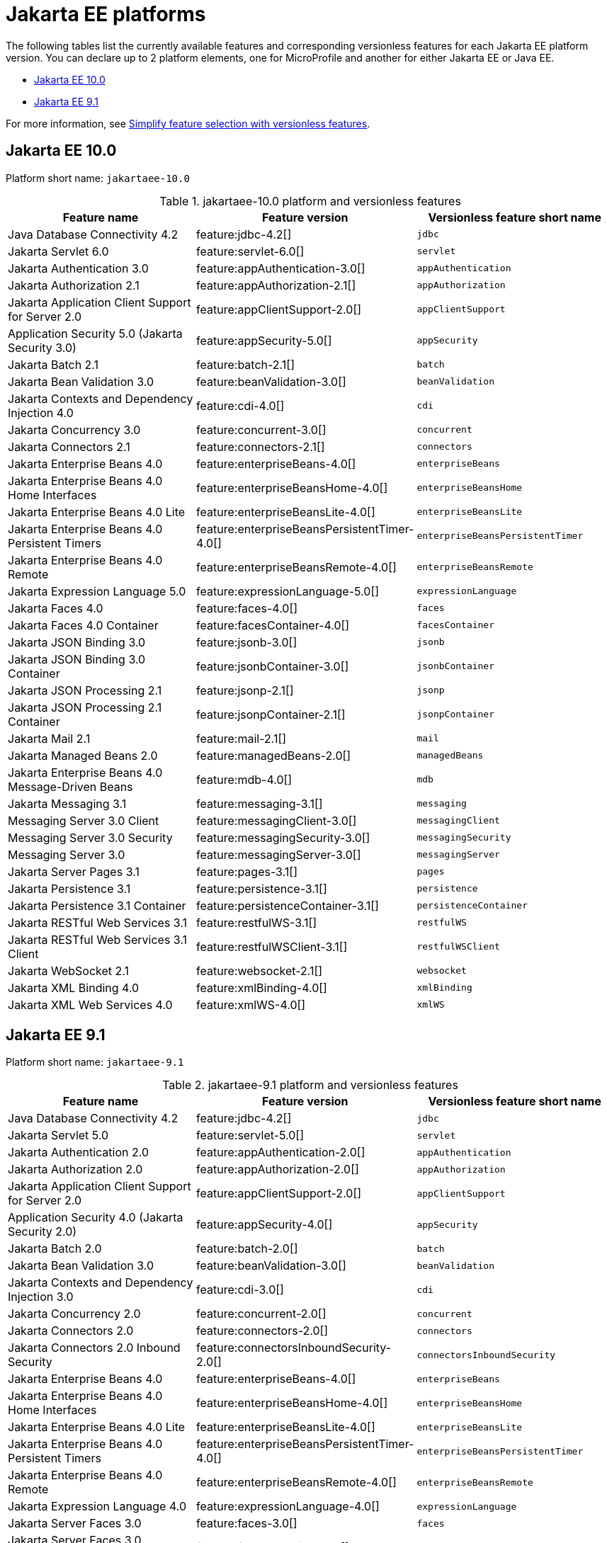 = Jakarta EE platforms

The following tables list the currently available features and corresponding versionless features for each Jakarta EE platform version. You can declare up to 2 platform elements, one for MicroProfile and another for either Jakarta EE or Java EE.

- <<10-0, Jakarta EE 10.0>>
- <<9-1, Jakarta EE 9.1>>

For more information, see xref:reference:feature/versionless-features.adoc[Simplify feature selection with versionless features].

[#10-0]
== Jakarta EE 10.0

Platform short name: `jakartaee-10.0`
 
.jakartaee-10.0 platform and versionless features
[%header,cols=3*]
|===
|Feature name
|Feature version
|Versionless feature short name
|Java Database Connectivity 4.2
|feature:jdbc-4.2[]
|`jdbc`
|Jakarta Servlet 6.0
|feature:servlet-6.0[]
|`servlet`
|Jakarta Authentication 3.0
|feature:appAuthentication-3.0[]
|`appAuthentication`
|Jakarta Authorization 2.1
|feature:appAuthorization-2.1[]
|`appAuthorization`
|Jakarta Application Client Support for Server 2.0
|feature:appClientSupport-2.0[]
|`appClientSupport`
|Application Security 5.0 (Jakarta Security 3.0)
|feature:appSecurity-5.0[]
|`appSecurity`
|Jakarta Batch 2.1
|feature:batch-2.1[]
|`batch`
|Jakarta Bean Validation 3.0
|feature:beanValidation-3.0[]
|`beanValidation`
|Jakarta Contexts and Dependency Injection 4.0
|feature:cdi-4.0[]
|`cdi`
|Jakarta Concurrency 3.0
|feature:concurrent-3.0[]
|`concurrent`
|Jakarta Connectors 2.1
|feature:connectors-2.1[]
|`connectors`
|Jakarta Enterprise Beans 4.0
|feature:enterpriseBeans-4.0[]
|`enterpriseBeans`
|Jakarta Enterprise Beans 4.0 Home Interfaces
|feature:enterpriseBeansHome-4.0[]
|`enterpriseBeansHome`
|Jakarta Enterprise Beans 4.0 Lite
|feature:enterpriseBeansLite-4.0[]
|`enterpriseBeansLite`
|Jakarta Enterprise Beans 4.0 Persistent Timers
|feature:enterpriseBeansPersistentTimer-4.0[]
|`enterpriseBeansPersistentTimer`
|Jakarta Enterprise Beans 4.0 Remote
|feature:enterpriseBeansRemote-4.0[]
|`enterpriseBeansRemote`
|Jakarta Expression Language 5.0
|feature:expressionLanguage-5.0[]
|`expressionLanguage`
|Jakarta Faces 4.0
|feature:faces-4.0[]
|`faces`
|Jakarta Faces 4.0 Container
|feature:facesContainer-4.0[]
|`facesContainer`
|Jakarta JSON Binding 3.0
|feature:jsonb-3.0[]
|`jsonb`
|Jakarta JSON Binding 3.0 Container
|feature:jsonbContainer-3.0[]
|`jsonbContainer`
|Jakarta JSON Processing 2.1
|feature:jsonp-2.1[]
|`jsonp`
|Jakarta JSON Processing 2.1 Container
|feature:jsonpContainer-2.1[]
|`jsonpContainer`
|Jakarta Mail 2.1
|feature:mail-2.1[]
|`mail`
|Jakarta Managed Beans 2.0
|feature:managedBeans-2.0[]
|`managedBeans`
|Jakarta Enterprise Beans 4.0 Message-Driven Beans
|feature:mdb-4.0[]
|`mdb`
|Jakarta Messaging 3.1
|feature:messaging-3.1[]
|`messaging`
|Messaging Server 3.0 Client
|feature:messagingClient-3.0[]
|`messagingClient`
|Messaging Server 3.0 Security
|feature:messagingSecurity-3.0[]
|`messagingSecurity`
|Messaging Server 3.0
|feature:messagingServer-3.0[]
|`messagingServer`
|Jakarta Server Pages 3.1
|feature:pages-3.1[]
|`pages`
|Jakarta Persistence 3.1
|feature:persistence-3.1[]
|`persistence`
|Jakarta Persistence 3.1 Container
|feature:persistenceContainer-3.1[]
|`persistenceContainer`
|Jakarta RESTful Web Services 3.1
|feature:restfulWS-3.1[]
|`restfulWS`
|Jakarta RESTful Web Services 3.1 Client
|feature:restfulWSClient-3.1[]
|`restfulWSClient`
|Jakarta WebSocket 2.1
|feature:websocket-2.1[]
|`websocket`
|Jakarta XML Binding 4.0
|feature:xmlBinding-4.0[]
|`xmlBinding`
|Jakarta XML Web Services 4.0
|feature:xmlWS-4.0[]
|`xmlWS`
|===

[#9-1]
== Jakarta EE 9.1

Platform short name: `jakartaee-9.1`
 
.jakartaee-9.1 platform and versionless features
[%header,cols=3*]
|===
|Feature name
|Feature version
|Versionless feature short name
|Java Database Connectivity 4.2
|feature:jdbc-4.2[]
|`jdbc`
|Jakarta Servlet 5.0
|feature:servlet-5.0[]
|`servlet`
|Jakarta Authentication 2.0
|feature:appAuthentication-2.0[]
|`appAuthentication`
|Jakarta Authorization 2.0
|feature:appAuthorization-2.0[]
|`appAuthorization`
|Jakarta Application Client Support for Server 2.0
|feature:appClientSupport-2.0[]
|`appClientSupport`
|Application Security 4.0 (Jakarta Security 2.0)
|feature:appSecurity-4.0[]
|`appSecurity`
|Jakarta Batch 2.0
|feature:batch-2.0[]
|`batch`
|Jakarta Bean Validation 3.0
|feature:beanValidation-3.0[]
|`beanValidation`
|Jakarta Contexts and Dependency Injection 3.0
|feature:cdi-3.0[]
|`cdi`
|Jakarta Concurrency 2.0
|feature:concurrent-2.0[]
|`concurrent`
|Jakarta Connectors 2.0
|feature:connectors-2.0[]
|`connectors`
|Jakarta Connectors 2.0 Inbound Security
|feature:connectorsInboundSecurity-2.0[]
|`connectorsInboundSecurity`
|Jakarta Enterprise Beans 4.0
|feature:enterpriseBeans-4.0[]
|`enterpriseBeans`
|Jakarta Enterprise Beans 4.0 Home Interfaces
|feature:enterpriseBeansHome-4.0[]
|`enterpriseBeansHome`
|Jakarta Enterprise Beans 4.0 Lite
|feature:enterpriseBeansLite-4.0[]
|`enterpriseBeansLite`
|Jakarta Enterprise Beans 4.0 Persistent Timers
|feature:enterpriseBeansPersistentTimer-4.0[]
|`enterpriseBeansPersistentTimer`
|Jakarta Enterprise Beans 4.0 Remote
|feature:enterpriseBeansRemote-4.0[]
|`enterpriseBeansRemote`
|Jakarta Expression Language 4.0
|feature:expressionLanguage-4.0[]
|`expressionLanguage`
|Jakarta Server Faces 3.0
|feature:faces-3.0[]
|`faces`
|Jakarta Server Faces 3.0 Container
|feature:facesContainer-3.0[]
|`facesContainer`
|Jakarta JSON Binding 2.0
|feature:jsonb-2.0[]
|`jsonb`
|Jakarta JSON Binding 2.0 Container
|feature:jsonbContainer-2.0[]
|`jsonbContainer`
|Jakarta JSON Processing 2.0
|feature:jsonp-2.0[]
|`jsonp`
|Jakarta JSON Processing 2.0 Container
|feature:jsonpContainer-2.0[]
|`jsonpContainer`
|Jakarta Mail 2.0
|feature:mail-2.0[]
|`mail`
|Jakarta Managed Beans 2.0
|feature:managedBeans-2.0[]
|`managedBeans`
|Jakarta Enterprise Beans 4.0 Message-Driven Beans
|feature:mdb-4.0[]
|`mdb`
|Jakarta Messaging 3.0
|feature:messaging-3.0[]
|`messaging`
|Messaging Server 3.0 Client
|feature:messagingClient-3.0[]
|`messagingClient`
|Messaging Server 3.0 Security
|feature:messagingSecurity-3.0[]
|`messagingSecurity`
|Messaging Server 3.0
|feature:messagingServer-3.0[]
|`messagingServer`
|Jakarta Server Pages 3.0
|feature:pages-3.0[]
|`pages`
|Jakarta Persistence 3.0
|feature:persistence-3.0[]
|`persistence`
|Jakarta Persistence 3.0 Container
|feature:persistenceContainer-3.0[]
|`persistenceContainer`
|Jakarta RESTful Web Services 3.0
|feature:restfulWS-3.0[]
|`restfulWS`
|Jakarta RESTful Web Services 3.0 Client
|feature:restfulWSClient-3.0[]
|`restfulWSClient`
|Jakarta WebSocket 2.0
|feature:websocket-2.0[]
|`websocket`
|Jakarta XML Binding 3.0
|feature:xmlBinding-3.0[]
|`xmlBinding`
|Jakarta XML Web Services 3.0
|feature:xmlWS-3.0[]
|`xmlWS`
|===

